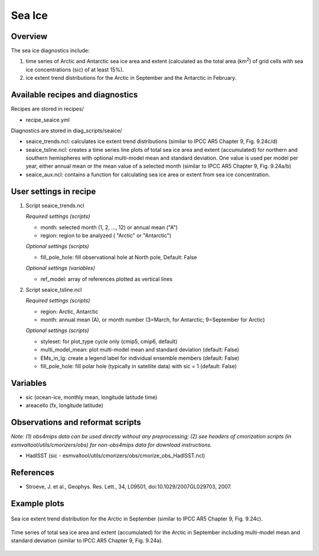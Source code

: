 .. _nml_seaice:

Sea Ice
=======

Overview
--------
The sea ice diagnostics include:

(1) time series of Arctic and Antarctic sea ice area and extent
    (calculated as the total area (km\ :sup:`2`\) of grid cells with sea ice concentrations
    (sic) of at least 15%).
(2) ice extent trend distributions for the Arctic in September and the Antarctic in February.


Available recipes and diagnostics
-----------------------------------

Recipes are stored in recipes/

* recipe_seaice.yml

Diagnostics are stored in diag_scripts/seaice/

* seaice_trends.ncl: calculates ice extent trend distributions (similar to IPCC AR5 Chapter 9, Fig. 9.24c/d)
* seaice_tsline.ncl: creates a time series line plots of total sea ice area and extent (accumulated) for northern and southern
  hemispheres with optional multi-model mean and standard deviation. One value is used per model per year, either annual mean
  or the mean value of a selected month (similar to IPCC AR5 Chapter 9, Fig. 9.24a/b)
* seaice_aux.ncl: contains a function for calculating sea ice area or extent from sea ice concentration.

User settings in recipe
-----------------------

#. Script seaice_trends.ncl

   *Required settings (scripts)*

   * month: selected month (1, 2, ..., 12) or annual mean ("A")
   * region: region to be analyzed ( "Arctic" or "Antarctic")

   *Optional settings (scripts)*

   * fill_pole_hole: fill observational hole at North pole, Default: False

   *Optional settings (variables)*

   * ref_model: array of references plotted as vertical lines

#. Script seaice_tsline.ncl

   *Required settings (scripts)*

   * region: Arctic, Antarctic
   * month: annual mean (A), or month number (3=March, for Antarctic; 9=September for Arctic)

   *Optional settings (scripts)*

   * styleset: for plot_type cycle only (cmip5, cmip6, default)
   * multi_model_mean: plot multi-model mean and standard deviation (default: False)
   * EMs_in_lg: create a legend label for individual ensemble members (default: False)
   * fill_pole_hole: fill polar hole (typically in satellite data) with sic = 1 (default: False)

Variables
---------

* sic (ocean-ice, monthly mean, longitude latitude time)
* areacello (fx, longitude latitude)

Observations and reformat scripts
---------------------------------

*Note: (1) obs4mips data can be used directly without any preprocessing; (2) see headers of cmorization scripts (in esmvaltool/utils/cmorizers/obs) for non-obs4mips data for download instructions.*

* HadISST (sic - esmvaltool/utils/cmorizers/obs/cmorize_obs_HadISST.ncl)

References
----------

* Stroeve, J. et al., Geophys. Res. Lett., 34, L09501, doi:10.1029/2007GL029703, 2007.

Example plots
-------------

.. figure::  /recipes/figures/seaice/trend_sic_extend_Arctic_September_histogram.png
   :align:   center
   :width:   9cm

   Sea ice extent trend distribution for the Arctic in September
   (similar to IPCC AR5 Chapter 9, Fig. 9.24c).

.. figure::  /recipes/figures/seaice/extent_sic_Arctic_September_1960-2005.png
   :align:   center
   :width:   12cm

   Time series of total sea ice area and extent (accumulated) for the Arctic in September
   including multi-model mean and standard deviation (similar to IPCC AR5 Chapter 9, Fig. 9.24a).
